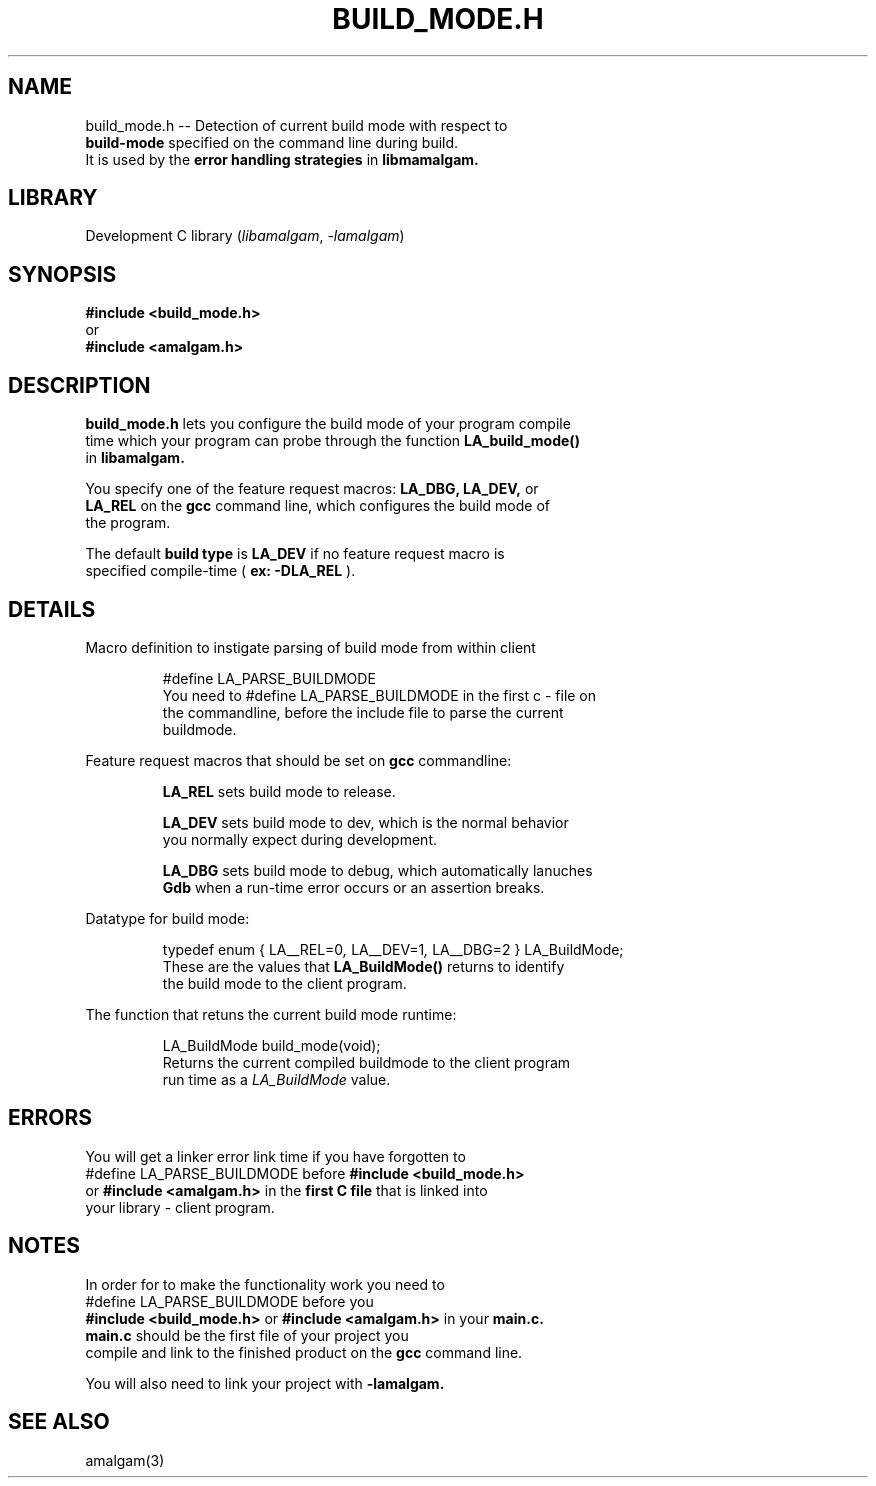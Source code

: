 .\" see groff_man for syntax.
.TH BUILD_MODE.H 3 "2025" "libamalgam" "Library Functions Manual"
.SH NAME
build_mode.h \-\- Detection of current build mode with respect to
.br
.BI build\-mode
specified on the command line during build.
.br
It is used by the 
.BI error
.BI handling
.BI strategies
in
.BI libmamalgam.
.SH LIBRARY
Development C library
.RI  ( libamalgam ", " \-lamalgam )
.SH SYNOPSIS
.BI #include\ <build_mode.h>
.br
or
.br
.BI #include\ <amalgam.h>
.SH DESCRIPTION
.PP
.BI build_mode.h
lets you configure the build mode of your program compile
.br
time which your program can probe through the function
.BI LA_build_mode()
.br
in
.BI libamalgam.
.PP
You specify one of the feature request macros:
.BI LA_DBG,
.BI LA_DEV,
or
.br
.BI LA_REL
on the 
.BR gcc
command
line, which configures the build mode of
.br
the program.
.PP
The default
.BI build
.BI type
is
.BI LA_DEV
if no feature request macro is
.br
specified compile-time (
.BR ex:
.BI \-DLA_REL
).
.SH DETAILS
.PP
Macro definition to instigate parsing of build mode from within client
.br program.
.IP
.RI #define " "  LA_PARSE_BUILDMODE
.br
You need to
.RI #define " "  LA_PARSE_BUILDMODE
in the first c \- file on
.br
the
commandline, before the include file to parse the current
.br
buildmode.
.PP
Feature request macros that should be set on
.BI gcc
commandline:
.IP
.BI LA_REL
sets build mode to release.
.IP
.BI LA_DEV
sets build mode to dev, which is the normal behavior
.br
you normally expect during development.
.IP
.BI LA_DBG
sets build mode to debug, which automatically lanuches
.br
.BI Gdb
when a run-time error occurs or an assertion breaks.
.PP
Datatype for build mode:
.IP
.RI typedef " " enum " " { " " LA__REL=0 ", " LA__DEV=1 ", " LA__DBG=2 " " } " " LA_BuildMode "" ;
.br
These are the values that
.BI LA_BuildMode()
returns to identify
.br
the
build mode to the client program.
.PP
The function that retuns the current build mode runtime:
.IP
.RI LA_BuildMode " " build_mode(void) "" ;
.br
Returns the current compiled buildmode to the client program
.br
run time as a 
.IB LA_BuildMode
value.
.SH ERRORS
You will get a linker error link time if you have forgotten to 
.br
.RI #define " "  LA_PARSE_BUILDMODE
before
.BI #include\ <build_mode.h>
.br
or
.BI #include\ <amalgam.h>
in the
.BR first " " C " " file
that is linked into
.br
your library - client program.
.SH NOTES
.PP
In order for to make the functionality work you need to
.br
.RI #define " "  LA_PARSE_BUILDMODE
before you 
.br
.BI #include\ <build_mode.h>
or
.BI #include\ <amalgam.h>
in
your
.BI main.c.
.br
.BI main.c
should be the first file of your project you
.br
compile and link 
to the finished product on the
.BI gcc
command line.
.PP
You will also need to link your project with 
.BI \-lamalgam.
.SH SEE ALSO
amalgam(3)
.\" vim: nospell
